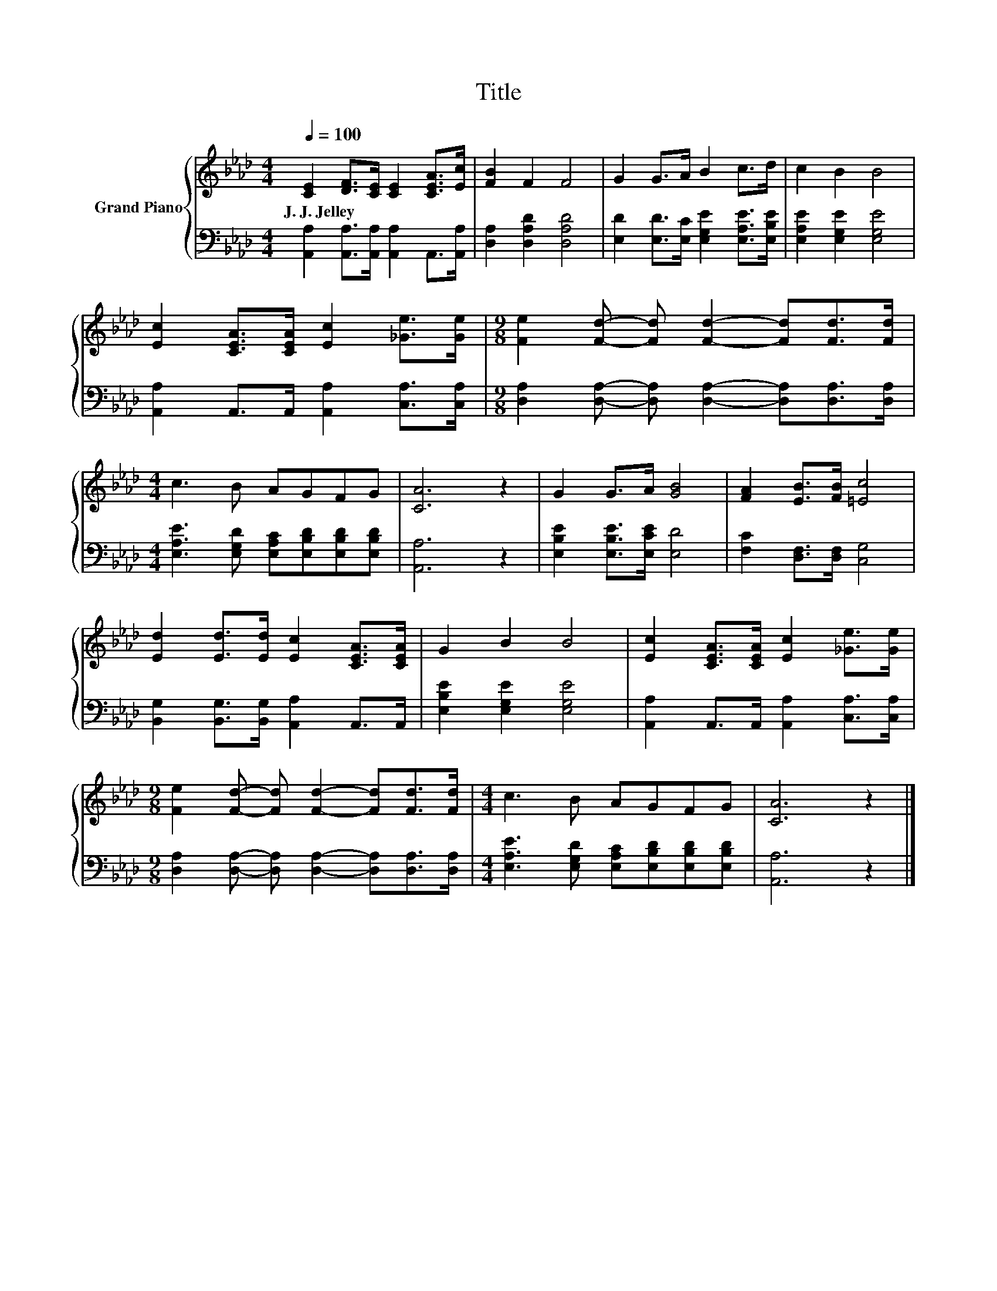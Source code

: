 X:1
T:Title
%%score { 1 | 2 }
L:1/8
Q:1/4=100
M:4/4
K:Ab
V:1 treble nm="Grand Piano"
V:2 bass 
V:1
 [CE]2 [DF]>[CE] [CE]2 [CEA]>[Ec] | [FB]2 F2 F4 | G2 G>A B2 c>d | c2 B2 B4 | %4
w: J.~J.~Jelley * * * * *||||
 [Ec]2 [CEA]>[CEA] [Ec]2 [_Ge]>[Ge] |[M:9/8] [Fe]2 [Fd]- [Fd] [Fd]2- [Fd][Fd]>[Fd] | %6
w: ||
[M:4/4] c3 B AGFG | [CA]6 z2 | G2 G>A [GB]4 | [FA]2 [EB]>[FB] [=Ec]4 | %10
w: ||||
 [Ed]2 [Ed]>[Ed] [Ec]2 [CEA]>[CEA] | G2 B2 B4 | [Ec]2 [CEA]>[CEA] [Ec]2 [_Ge]>[Ge] | %13
w: |||
[M:9/8] [Fe]2 [Fd]- [Fd] [Fd]2- [Fd][Fd]>[Fd] |[M:4/4] c3 B AGFG | [CA]6 z2 |] %16
w: |||
V:2
 [A,,A,]2 [A,,A,]>[A,,A,] [A,,A,]2 A,,>[A,,A,] | [D,A,]2 [D,A,D]2 [D,A,D]4 | %2
 [E,D]2 [E,D]>[E,C] [E,G,E]2 [E,A,E]>[E,B,E] | [E,A,E]2 [E,G,E]2 [E,G,E]4 | %4
 [A,,A,]2 A,,>A,, [A,,A,]2 [C,A,]>[C,A,] | %5
[M:9/8] [D,A,]2 [D,A,]- [D,A,] [D,A,]2- [D,A,][D,A,]>[D,A,] | %6
[M:4/4] [E,A,E]3 [E,G,D] [E,A,C][E,B,D][E,B,D][E,B,D] | [A,,A,]6 z2 | %8
 [E,B,E]2 [E,B,E]>[E,CE] [E,D]4 | [F,C]2 [D,F,]>[D,F,] [C,G,]4 | %10
 [B,,G,]2 [B,,G,]>[B,,G,] [A,,A,]2 A,,>A,, | [E,B,E]2 [E,G,E]2 [E,G,E]4 | %12
 [A,,A,]2 A,,>A,, [A,,A,]2 [C,A,]>[C,A,] | %13
[M:9/8] [D,A,]2 [D,A,]- [D,A,] [D,A,]2- [D,A,][D,A,]>[D,A,] | %14
[M:4/4] [E,A,E]3 [E,G,D] [E,A,C][E,B,D][E,B,D][E,B,D] | [A,,A,]6 z2 |] %16

